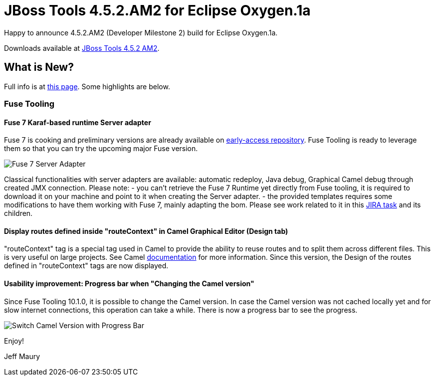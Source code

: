 = JBoss Tools 4.5.2.AM2 for Eclipse Oxygen.1a
:page-layout: blog
:page-author: jeffmaury
:page-tags: [release, jbosstools, jbosscentral]
:page-date: 2017-12-12

Happy to announce 4.5.2.AM2 (Developer Milestone 2) build for Eclipse Oxygen.1a.

Downloads available at link:/downloads/jbosstools/oxygen/4.5.2.AM2.html[JBoss Tools 4.5.2 AM2].

== What is New?

Full info is at link:/documentation/whatsnew/jbosstools/4.5.2.AM2.html[this page]. Some highlights are below.

=== Fuse Tooling

==== Fuse 7 Karaf-based runtime Server adapter

Fuse 7 is cooking and preliminary versions are already available on http://origin-repository.jboss.org/nexus/content/groups/ea/org/jboss/fuse/jboss-fuse-karaf[early-access repository]. Fuse Tooling is ready to leverage them so that you can try the upcoming major Fuse version.

image::/documentation/whatsnew/fusetools/images/Fuse7-ServerAdapter.png[Fuse 7 Server Adapter]

Classical functionalities with server adapters are available: automatic redeploy, Java debug, Graphical Camel debug through created JMX connection.
Please note:
- you can't retrieve the Fuse 7 Runtime yet directly from Fuse tooling, it is required to download it on your machine and point to it when creating the Server adapter.
- the provided templates requires some modifications to have them working with Fuse 7, mainly adapting the bom. Please see work related to it in this https://issues.jboss.org/browse/FUSETOOLS-2578[JIRA task] and its children.


==== Display routes defined inside "routeContext" in Camel Graphical Editor (Design tab)

"routeContext" tag is a special tag used in Camel to provide the ability to reuse routes and to split them across different files. This is very useful on large projects. See Camel http://camel.apache.org/how-do-i-import-routes-from-other-xml-files.html[documentation] for more information.
Since this version, the Design of the routes defined in "routeContext" tags are now displayed.

==== Usability improvement: Progress bar when "Changing the Camel version"

Since Fuse Tooling 10.1.0, it is possible to change the Camel version. In case the Camel version was not cached locally yet and for slow internet connections, this operation can take a while. There is now a progress bar to see the progress.

image::/documentation/whatsnew/fusetools/images/switchCamelVersionWithProgressBar.png[Switch Camel Version with Progress Bar]


Enjoy!

Jeff Maury
